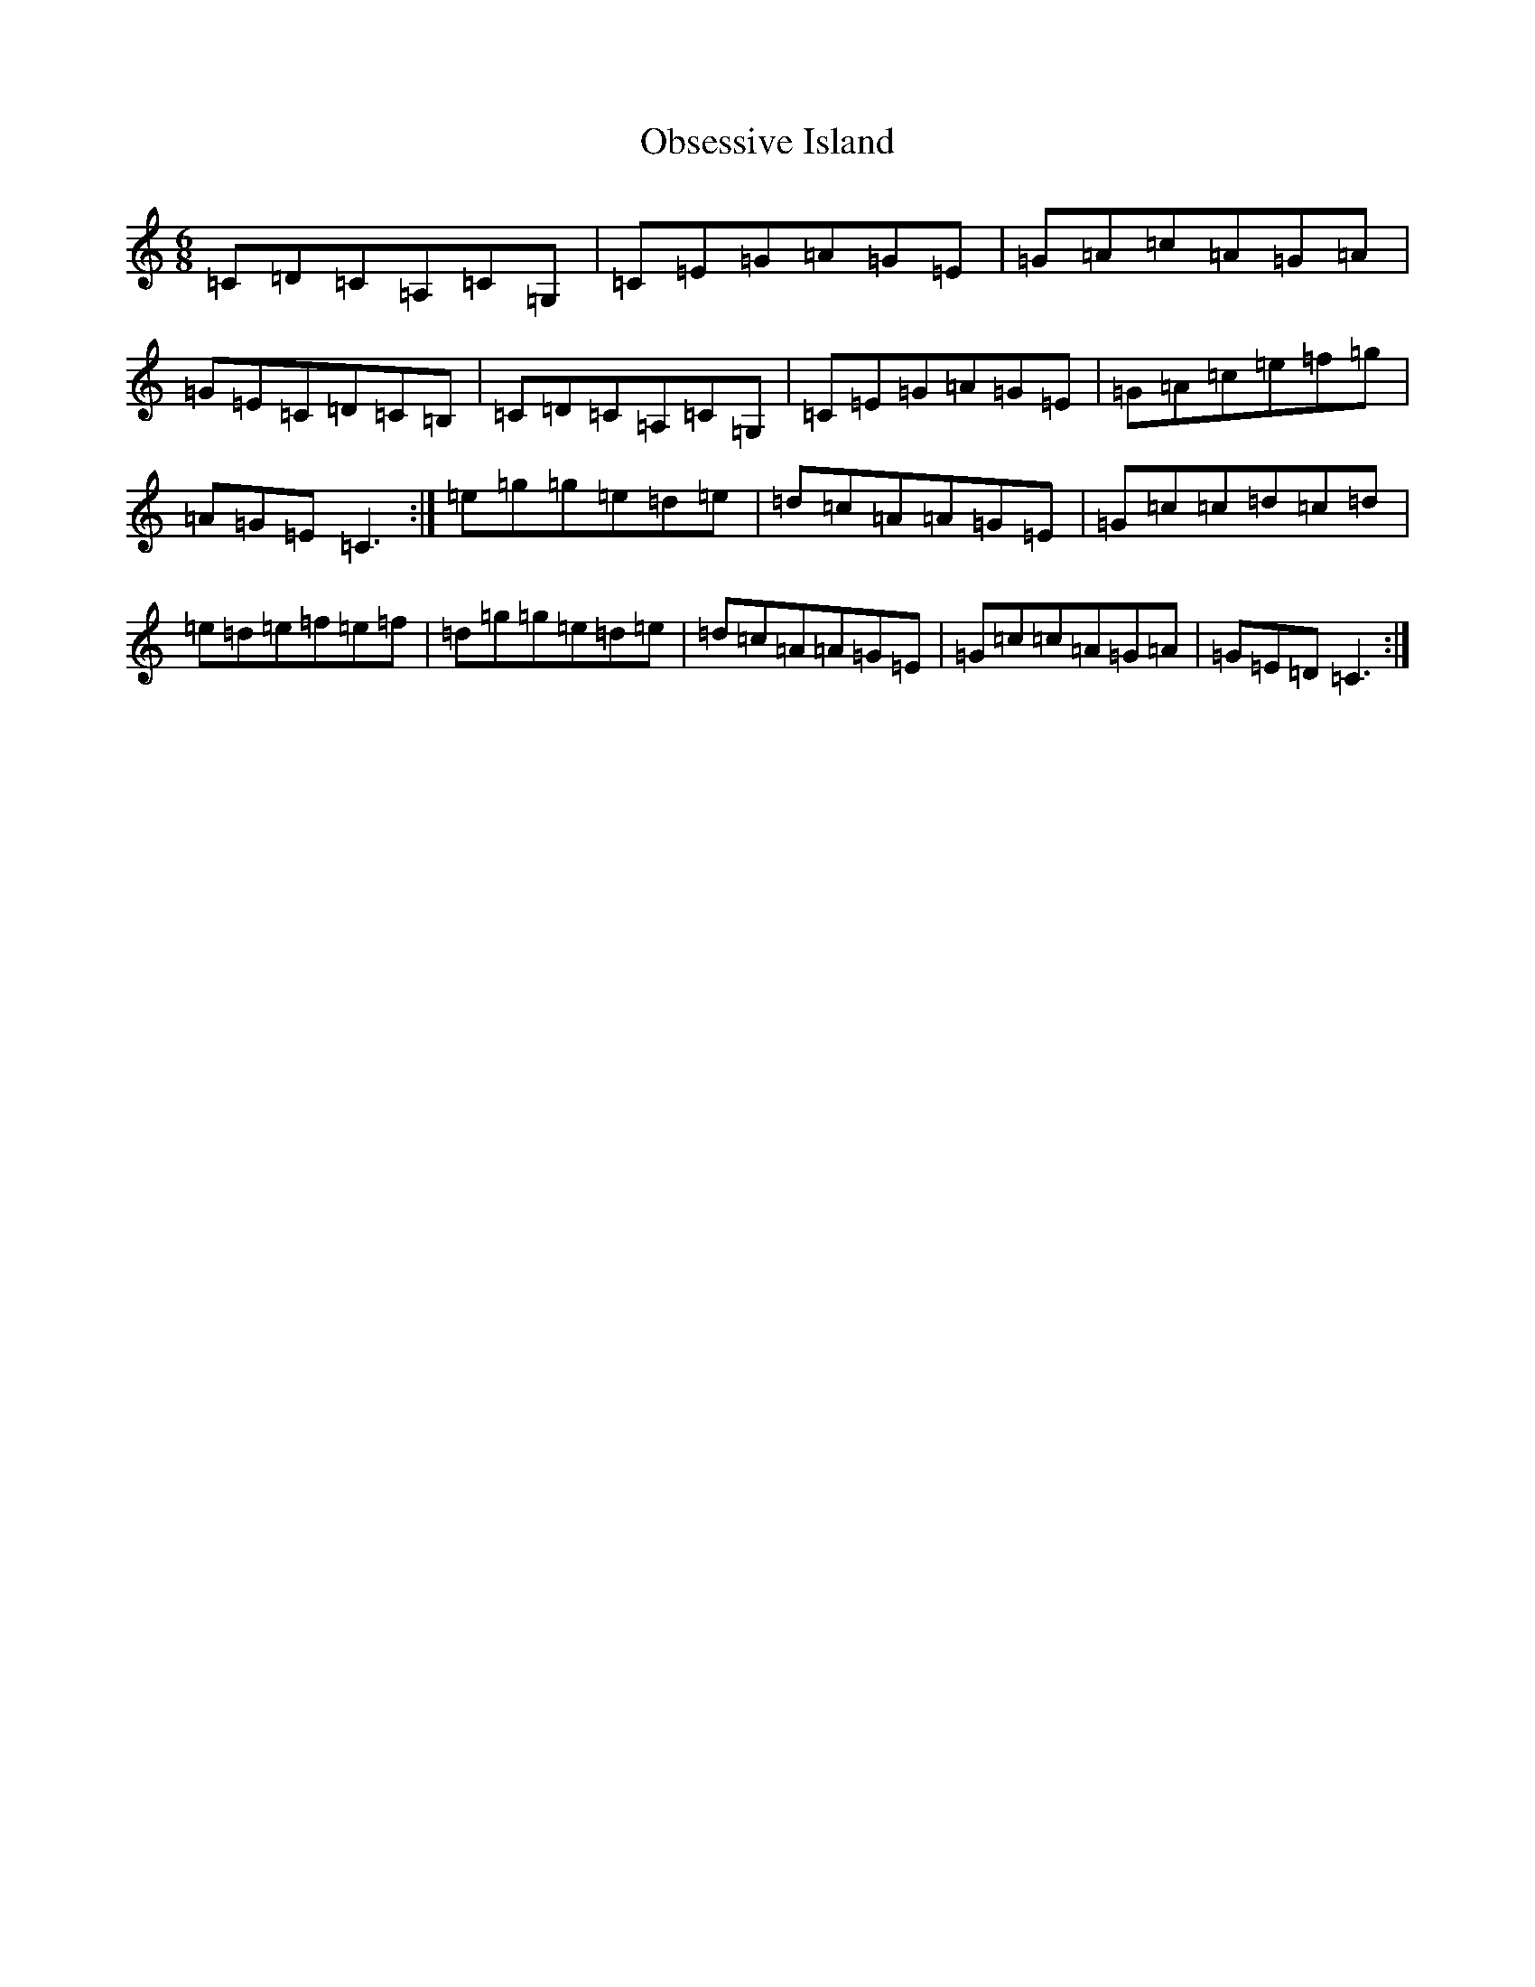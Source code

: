 X: 15835
T: Obsessive Island
S: https://thesession.org/tunes/8766#setting8766
R: jig
M:6/8
L:1/8
K: C Major
=C=D=C=A,=C=G,|=C=E=G=A=G=E|=G=A=c=A=G=A|=G=E=C=D=C=B,|=C=D=C=A,=C=G,|=C=E=G=A=G=E|=G=A=c=e=f=g|=A=G=E=C3:|=e=g=g=e=d=e|=d=c=A=A=G=E|=G=c=c=d=c=d|=e=d=e=f=e=f|=d=g=g=e=d=e|=d=c=A=A=G=E|=G=c=c=A=G=A|=G=E=D=C3:|